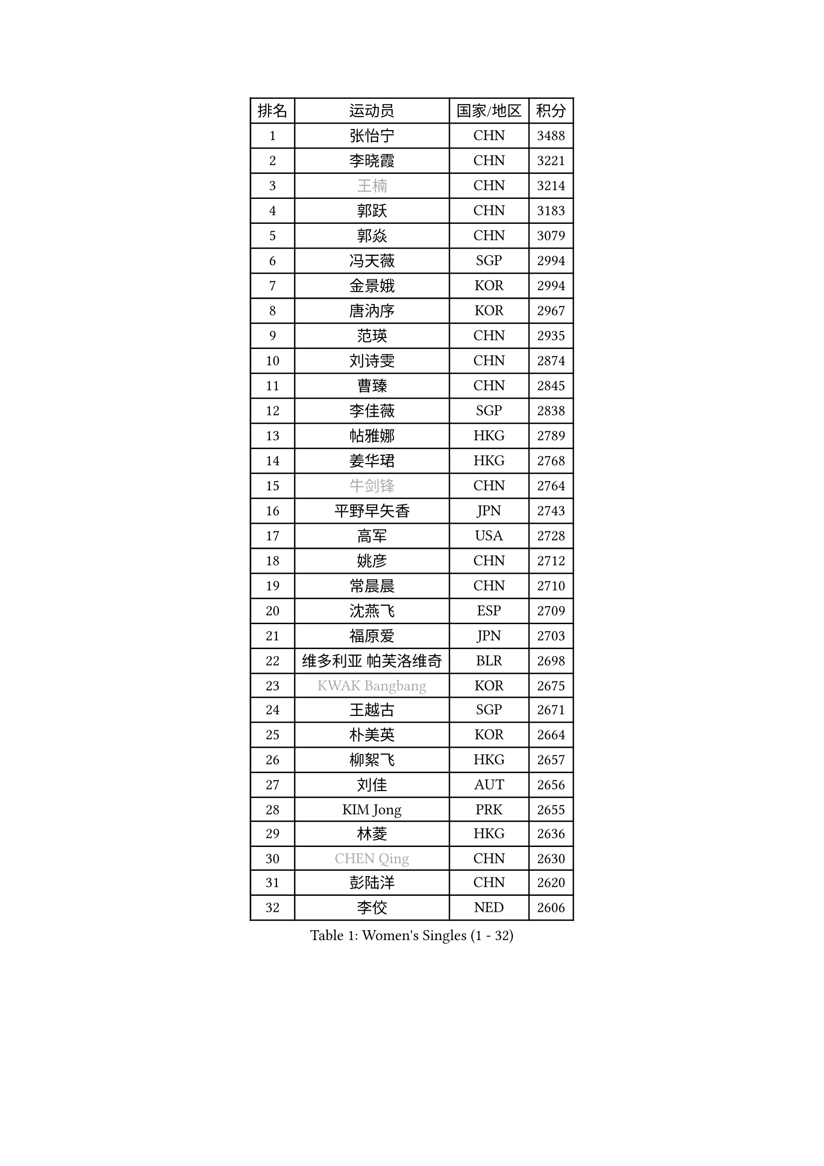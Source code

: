 
#set text(font: ("Courier New", "NSimSun"))
#figure(
  caption: "Women's Singles (1 - 32)",
    table(
      columns: 4,
      [排名], [运动员], [国家/地区], [积分],
      [1], [张怡宁], [CHN], [3488],
      [2], [李晓霞], [CHN], [3221],
      [3], [#text(gray, "王楠")], [CHN], [3214],
      [4], [郭跃], [CHN], [3183],
      [5], [郭焱], [CHN], [3079],
      [6], [冯天薇], [SGP], [2994],
      [7], [金景娥], [KOR], [2994],
      [8], [唐汭序], [KOR], [2967],
      [9], [范瑛], [CHN], [2935],
      [10], [刘诗雯], [CHN], [2874],
      [11], [曹臻], [CHN], [2845],
      [12], [李佳薇], [SGP], [2838],
      [13], [帖雅娜], [HKG], [2789],
      [14], [姜华珺], [HKG], [2768],
      [15], [#text(gray, "牛剑锋")], [CHN], [2764],
      [16], [平野早矢香], [JPN], [2743],
      [17], [高军], [USA], [2728],
      [18], [姚彦], [CHN], [2712],
      [19], [常晨晨], [CHN], [2710],
      [20], [沈燕飞], [ESP], [2709],
      [21], [福原爱], [JPN], [2703],
      [22], [维多利亚 帕芙洛维奇], [BLR], [2698],
      [23], [#text(gray, "KWAK Bangbang")], [KOR], [2675],
      [24], [王越古], [SGP], [2671],
      [25], [朴美英], [KOR], [2664],
      [26], [柳絮飞], [HKG], [2657],
      [27], [刘佳], [AUT], [2656],
      [28], [KIM Jong], [PRK], [2655],
      [29], [林菱], [HKG], [2636],
      [30], [#text(gray, "CHEN Qing")], [CHN], [2630],
      [31], [彭陆洋], [CHN], [2620],
      [32], [李佼], [NED], [2606],
    )
  )#pagebreak()

#set text(font: ("Courier New", "NSimSun"))
#figure(
  caption: "Women's Singles (33 - 64)",
    table(
      columns: 4,
      [排名], [运动员], [国家/地区], [积分],
      [33], [#text(gray, "KANAZAWA Saki")], [JPN], [2605],
      [34], [伊丽莎白 萨玛拉], [ROU], [2605],
      [35], [丁宁], [CHN], [2598],
      [36], [WANG Chen], [CHN], [2587],
      [37], [LEE Eunhee], [KOR], [2574],
      [38], [WU Xue], [DOM], [2574],
      [39], [POTA Georgina], [HUN], [2562],
      [40], [RAO Jingwen], [CHN], [2556],
      [41], [塔玛拉 鲍罗斯], [CRO], [2549],
      [42], [KOMWONG Nanthana], [THA], [2530],
      [43], [克里斯蒂娜 托特], [HUN], [2517],
      [44], [吴佳多], [GER], [2502],
      [45], [SUN Beibei], [SGP], [2501],
      [46], [福冈春菜], [JPN], [2496],
      [47], [李洁], [NED], [2496],
      [48], [#text(gray, "SCHOPP Jie")], [GER], [2481],
      [49], [XIAN Yifang], [FRA], [2478],
      [50], [LI Qiangbing], [AUT], [2472],
      [51], [FUJINUMA Ai], [JPN], [2466],
      [52], [于梦雨], [SGP], [2461],
      [53], [MONTEIRO DODEAN Daniela], [ROU], [2453],
      [54], [倪夏莲], [LUX], [2452],
      [55], [PAOVIC Sandra], [CRO], [2451],
      [56], [#text(gray, "LI Nan")], [CHN], [2421],
      [57], [#text(gray, "梅村礼")], [JPN], [2418],
      [58], [#text(gray, "桑亚婵")], [HKG], [2416],
      [59], [藤井宽子], [JPN], [2406],
      [60], [GANINA Svetlana], [RUS], [2402],
      [61], [石垣优香], [JPN], [2401],
      [62], [JEON Hyekyung], [KOR], [2400],
      [63], [#text(gray, "KOSTROMINA Tatyana")], [BLR], [2376],
      [64], [ODOROVA Eva], [SVK], [2375],
    )
  )#pagebreak()

#set text(font: ("Courier New", "NSimSun"))
#figure(
  caption: "Women's Singles (65 - 96)",
    table(
      columns: 4,
      [排名], [运动员], [国家/地区], [积分],
      [65], [侯美玲], [TUR], [2371],
      [66], [JIA Jun], [CHN], [2369],
      [67], [张瑞], [HKG], [2363],
      [68], [JEE Minhyung], [AUS], [2361],
      [69], [STEFANOVA Nikoleta], [ITA], [2361],
      [70], [FEHER Gabriela], [SRB], [2360],
      [71], [EKHOLM Matilda], [SWE], [2355],
      [72], [HUANG Yi-Hua], [TPE], [2348],
      [73], [LU Yun-Feng], [TPE], [2332],
      [74], [TASEI Mikie], [JPN], [2331],
      [75], [PASKAUSKIENE Ruta], [LTU], [2327],
      [76], [李倩], [POL], [2326],
      [77], [LI Xue], [FRA], [2325],
      [78], [PAVLOVICH Veronika], [BLR], [2321],
      [79], [SCHALL Elke], [GER], [2318],
      [80], [单晓娜], [GER], [2314],
      [81], [#text(gray, "MIROU Maria")], [GRE], [2307],
      [82], [#text(gray, "ZAMFIR Adriana")], [ROU], [2304],
      [83], [KRAVCHENKO Marina], [ISR], [2304],
      [84], [SIBLEY Kelly], [ENG], [2303],
      [85], [BARTHEL Zhenqi], [GER], [2293],
      [86], [PROKHOROVA Yulia], [RUS], [2293],
      [87], [HIURA Reiko], [JPN], [2291],
      [88], [SOLJA Amelie], [AUT], [2284],
      [89], [石贺净], [KOR], [2270],
      [90], [ROBERTSON Laura], [GER], [2268],
      [91], [KONISHI An], [JPN], [2266],
      [92], [TAN Wenling], [ITA], [2266],
      [93], [LOVAS Petra], [HUN], [2263],
      [94], [BILENKO Tetyana], [UKR], [2260],
      [95], [NEGRISOLI Laura], [ITA], [2258],
      [96], [PESOTSKA Margaryta], [UKR], [2255],
    )
  )#pagebreak()

#set text(font: ("Courier New", "NSimSun"))
#figure(
  caption: "Women's Singles (97 - 128)",
    table(
      columns: 4,
      [排名], [运动员], [国家/地区], [积分],
      [97], [BOLLMEIER Nadine], [GER], [2252],
      [98], [STRBIKOVA Renata], [CZE], [2246],
      [99], [#text(gray, "KOTIKHINA Irina")], [RUS], [2246],
      [100], [文炫晶], [KOR], [2241],
      [101], [ETSUZAKI Ayumi], [JPN], [2241],
      [102], [#text(gray, "TAN Paey Fern")], [SGP], [2238],
      [103], [JIAO Yongli], [ESP], [2233],
      [104], [YU Kwok See], [HKG], [2229],
      [105], [TIMINA Elena], [NED], [2219],
      [106], [MOLNAR Cornelia], [CRO], [2216],
      [107], [DVORAK Galia], [ESP], [2216],
      [108], [LAY Jian Fang], [AUS], [2211],
      [109], [NTOULAKI Ekaterina], [GRE], [2210],
      [110], [ZHU Fang], [ESP], [2207],
      [111], [YAN Chimei], [SMR], [2205],
      [112], [IVANCAN Irene], [GER], [2203],
      [113], [MOCROUSOV Elena], [MDA], [2202],
      [114], [LANG Kristin], [GER], [2199],
      [115], [PARTYKA Natalia], [POL], [2199],
      [116], [#text(gray, "KIM Mi Yong")], [PRK], [2198],
      [117], [BAKULA Andrea], [CRO], [2195],
      [118], [DRINKHALL Joanna], [ENG], [2193],
      [119], [VACENOVSKA Iveta], [CZE], [2193],
      [120], [ERDELJI Anamaria], [SRB], [2187],
      [121], [PAN Chun-Chu], [TPE], [2186],
      [122], [KIM Junghyun], [KOR], [2181],
      [123], [石川佳纯], [JPN], [2177],
      [124], [MIAO Miao], [AUS], [2173],
      [125], [KRAMER Tanja], [GER], [2171],
      [126], [KMOTORKOVA Lenka], [SVK], [2169],
      [127], [#text(gray, "TODOROVIC Biljana")], [SLO], [2165],
      [128], [FUHRER Monika], [SUI], [2160],
    )
  )